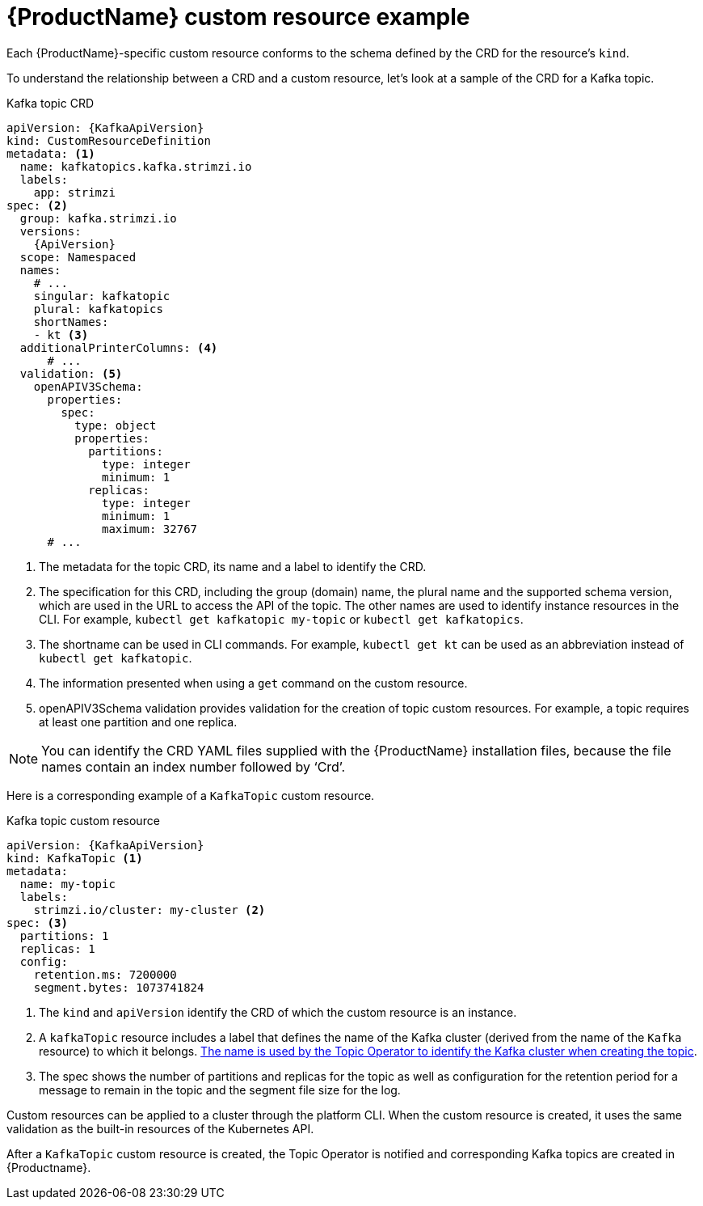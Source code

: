 // Module included in the following assemblies:
//
// assembly-custom-resources.adoc

[id='con-custom-resources-example-{context}']
= {ProductName} custom resource example

Each {ProductName}-specific custom resource conforms to the schema defined by the CRD for the resource's `kind`.

To understand the relationship between a CRD and a custom resource, let's look at a sample of the CRD for a Kafka topic.

.Kafka topic CRD
[source,yaml,subs="attributes+"]
----
apiVersion: {KafkaApiVersion}
kind: CustomResourceDefinition
metadata: <1>
  name: kafkatopics.kafka.strimzi.io
  labels:
    app: strimzi
spec: <2>
  group: kafka.strimzi.io
  versions:
    {ApiVersion}
  scope: Namespaced
  names:
    # ...
    singular: kafkatopic
    plural: kafkatopics
    shortNames:
    - kt <3>
  additionalPrinterColumns: <4>
      # ...
  validation: <5>
    openAPIV3Schema:
      properties:
        spec:
          type: object
          properties:
            partitions:
              type: integer
              minimum: 1
            replicas:
              type: integer
              minimum: 1
              maximum: 32767
      # ...
----
<1> The metadata for the topic CRD, its name and a label to identify the CRD.
<2> The specification for this CRD, including the group (domain) name, the plural name and the supported schema version, which are used in the URL to access the API of the topic. The other names are used to identify instance resources in the CLI. For example, `kubectl get kafkatopic my-topic` or `kubectl get kafkatopics`.
<3> The shortname can be used in CLI commands. For example, `kubectl get kt` can be used as an abbreviation instead of `kubectl get kafkatopic`.
<4> The information presented when using a `get` command on the custom resource.
<5> openAPIV3Schema validation provides validation for the creation of topic custom resources. For example, a topic requires at least one partition and one replica.

NOTE: You can identify the CRD YAML files supplied with the {ProductName} installation files, because the file names contain an index number followed by ‘Crd’.

Here is a corresponding example of a `KafkaTopic` custom resource.

.Kafka topic custom resource
[source,yaml,subs="attributes+"]
----
apiVersion: {KafkaApiVersion}
kind: KafkaTopic <1>
metadata:
  name: my-topic
  labels:
    strimzi.io/cluster: my-cluster <2>
spec: <3>
  partitions: 1
  replicas: 1
  config:
    retention.ms: 7200000
    segment.bytes: 1073741824
----
<1> The `kind` and `apiVersion` identify the CRD of which the custom resource is an instance.
<2> A `kafkaTopic` resource includes a label that defines the name of the Kafka cluster (derived from the name of the `Kafka` resource) to which it belongs. xref:con-topic-operator-cluster-label-deploying[The name is used by the Topic Operator to identify the Kafka cluster when creating the topic].
<3> The spec shows the number of partitions and replicas for the topic as well as configuration for the retention period for a message to remain in the topic and the segment file size for the log.

Custom resources can be applied to a cluster through the platform CLI. When the custom resource is created, it uses the same validation as the built-in resources of the Kubernetes API.

After a `KafkaTopic` custom resource is created, the Topic Operator is notified and corresponding Kafka topics are created in {Productname}.
